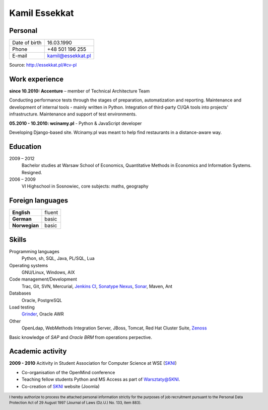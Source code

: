 Kamil Essekkat
==============

Personal
--------
+------------------+---------------------------------------------------+
| Date of birth    | 16.03.1990                                        |
+------------------+---------------------------------------------------+
| Phone            | +48 501 196 255                                   |
+------------------+---------------------------------------------------+
| E-mail           | kamil@essekkat.pl                                 |
+------------------+---------------------------------------------------+

.. raw:: html

   <div class="visible-print">

Source: `http://essekkat.pl/#cv-pl <http://essekkat.pl/#cv-pl>`_

.. raw:: html

   </div>

Work experience
---------------

**since 10.2010: Accenture** – member of Technical Architecture Team

Conducting performance tests through the stages of preparation, automatization and reporting.
Maintenance and development of internal tools - mainly written in Python.
Integration of third-party CI/QA tools into projects' infrastructure.
Maintenance and support of test environments.

**05.2010 - 10.2010: wcinamy.pl** - Python & JavaScript developer
                    
Developing Django-based site. Wcinamy.pl was meant to help find restaurants in a distance-aware way.

Education
-------------

2009 – 2012
    Bachelor studies at Warsaw School of Economics,
    Quantitative Methods in Economics and Information Systems. Resigned.

2006 – 2009
    VI Highschool in Sosnowiec, core subjects: maths, geography

Foreign languages
------------------

+-----------------+--------------+
| **English**     | fluent       |
+-----------------+--------------+
| **German**      | basic        |
+-----------------+--------------+
| **Norwegian**   | basic        |
+-----------------+--------------+

Skills
------------

Programming languages
    Python, sh, SQL, Java, PL/SQL, Lua

Operating systems
    GNU/Linux, Windows, AIX

Code management/Development
    Trac, Git, SVN, Mercurial, `Jenkins CI <http://jenkins-ci.org/>`_,
    `Sonatype Nexus <http://www.sonatype.org/nexus/>`_,
    `Sonar <http://www.sonarsource.org/>`_, Maven, Ant

Databases
    Oracle, PostgreSQL

Load testing
    `Grinder <http://grinder.sourceforge.net/>`_, Oracle AWR

Other
    OpenLdap, WebMethods Integration Server, JBoss, Tomcat, Red Hat
    Cluster Suite, `Zenoss <http://www.zenoss.com/>`_

Basic knowledge of *SAP* and *Oracle BRM* from operations perpective.

Academic activity
---------------------

**2009 - 2010** Acitivity in Student Association for Computer Science at WSE (`SKNI <http://www.skni.org/>`_)

- Co-organisation of the OpenMind conference
- Teaching fellow students Python and MS Access as part of `Warsztaty@SKNI <http://was.skni.org/>`_.
- Co-creation of `SKNI <http://www.skni.org/>`_ website (Joomla)

.. raw:: html

   <div class="visible-print">

.. footer::
    I hereby authorize to process the attached personal information strictly for the purposes of job recruitment pursuant to the Personal Data Protection Act of 29 August 1997 (Journal of Laws (Dz.U.) No. 133, item 883).

.. raw:: html

   </div>
